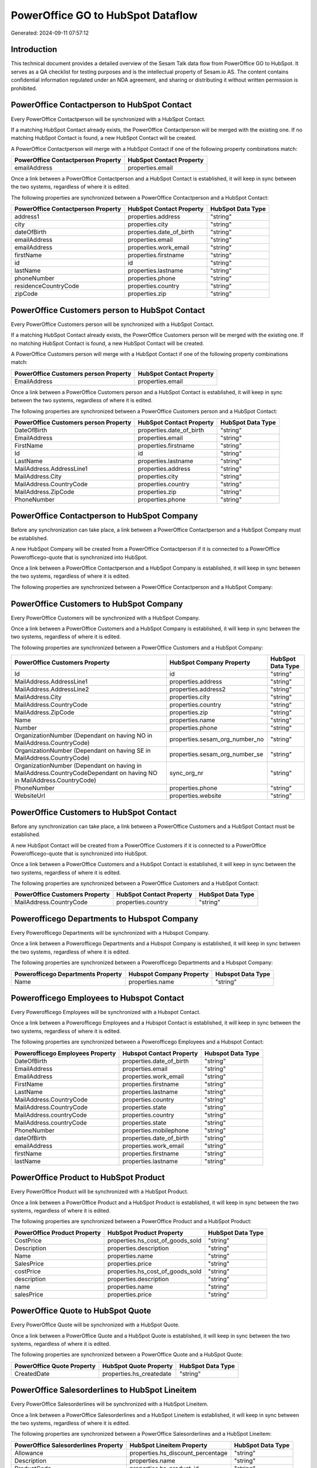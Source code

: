 ==================================
PowerOffice GO to HubSpot Dataflow
==================================

Generated: 2024-09-11 07:57:12

Introduction
------------

This technical document provides a detailed overview of the Sesam Talk data flow from PowerOffice GO to HubSpot. It serves as a QA checklist for testing purposes and is the intellectual property of Sesam.io AS. The content contains confidential information regulated under an NDA agreement, and sharing or distributing it without written permission is prohibited.

PowerOffice Contactperson to HubSpot Contact
--------------------------------------------
Every PowerOffice Contactperson will be synchronized with a HubSpot Contact.

If a matching HubSpot Contact already exists, the PowerOffice Contactperson will be merged with the existing one.
If no matching HubSpot Contact is found, a new HubSpot Contact will be created.

A PowerOffice Contactperson will merge with a HubSpot Contact if one of the following property combinations match:

.. list-table::
   :header-rows: 1

   * - PowerOffice Contactperson Property
     - HubSpot Contact Property
   * - emailAddress
     - properties.email

Once a link between a PowerOffice Contactperson and a HubSpot Contact is established, it will keep in sync between the two systems, regardless of where it is edited.

The following properties are synchronized between a PowerOffice Contactperson and a HubSpot Contact:

.. list-table::
   :header-rows: 1

   * - PowerOffice Contactperson Property
     - HubSpot Contact Property
     - HubSpot Data Type
   * - address1
     - properties.address
     - "string"
   * - city
     - properties.city
     - "string"
   * - dateOfBirth
     - properties.date_of_birth
     - "string"
   * - emailAddress
     - properties.email
     - "string"
   * - emailAddress
     - properties.work_email
     - "string"
   * - firstName
     - properties.firstname
     - "string"
   * - id
     - id
     - "string"
   * - lastName
     - properties.lastname
     - "string"
   * - phoneNumber
     - properties.phone
     - "string"
   * - residenceCountryCode
     - properties.country
     - "string"
   * - zipCode
     - properties.zip
     - "string"


PowerOffice Customers person to HubSpot Contact
-----------------------------------------------
Every PowerOffice Customers person will be synchronized with a HubSpot Contact.

If a matching HubSpot Contact already exists, the PowerOffice Customers person will be merged with the existing one.
If no matching HubSpot Contact is found, a new HubSpot Contact will be created.

A PowerOffice Customers person will merge with a HubSpot Contact if one of the following property combinations match:

.. list-table::
   :header-rows: 1

   * - PowerOffice Customers person Property
     - HubSpot Contact Property
   * - EmailAddress
     - properties.email

Once a link between a PowerOffice Customers person and a HubSpot Contact is established, it will keep in sync between the two systems, regardless of where it is edited.

The following properties are synchronized between a PowerOffice Customers person and a HubSpot Contact:

.. list-table::
   :header-rows: 1

   * - PowerOffice Customers person Property
     - HubSpot Contact Property
     - HubSpot Data Type
   * - DateOfBirth
     - properties.date_of_birth
     - "string"
   * - EmailAddress
     - properties.email
     - "string"
   * - FirstName
     - properties.firstname
     - "string"
   * - Id
     - id
     - "string"
   * - LastName
     - properties.lastname
     - "string"
   * - MailAddress.AddressLine1
     - properties.address
     - "string"
   * - MailAddress.City
     - properties.city
     - "string"
   * - MailAddress.CountryCode
     - properties.country
     - "string"
   * - MailAddress.ZipCode
     - properties.zip
     - "string"
   * - PhoneNumber
     - properties.phone
     - "string"


PowerOffice Contactperson to HubSpot Company
--------------------------------------------
Before any synchronization can take place, a link between a PowerOffice Contactperson and a HubSpot Company must be established.

A new HubSpot Company will be created from a PowerOffice Contactperson if it is connected to a PowerOffice Powerofficego-quote that is synchronized into HubSpot.

Once a link between a PowerOffice Contactperson and a HubSpot Company is established, it will keep in sync between the two systems, regardless of where it is edited.

The following properties are synchronized between a PowerOffice Contactperson and a HubSpot Company:

.. list-table::
   :header-rows: 1

   * - PowerOffice Contactperson Property
     - HubSpot Company Property
     - HubSpot Data Type


PowerOffice Customers to HubSpot Company
----------------------------------------
Every PowerOffice Customers will be synchronized with a HubSpot Company.

Once a link between a PowerOffice Customers and a HubSpot Company is established, it will keep in sync between the two systems, regardless of where it is edited.

The following properties are synchronized between a PowerOffice Customers and a HubSpot Company:

.. list-table::
   :header-rows: 1

   * - PowerOffice Customers Property
     - HubSpot Company Property
     - HubSpot Data Type
   * - Id
     - id
     - "string"
   * - MailAddress.AddressLine1
     - properties.address
     - "string"
   * - MailAddress.AddressLine2
     - properties.address2
     - "string"
   * - MailAddress.City
     - properties.city
     - "string"
   * - MailAddress.CountryCode
     - properties.country
     - "string"
   * - MailAddress.ZipCode
     - properties.zip
     - "string"
   * - Name
     - properties.name
     - "string"
   * - Number
     - properties.phone
     - "string"
   * - OrganizationNumber (Dependant on having NO in MailAddress.CountryCode)
     - properties.sesam_org_number_no
     - "string"
   * - OrganizationNumber (Dependant on having SE in MailAddress.CountryCode)
     - properties.sesam_org_number_se
     - "string"
   * - OrganizationNumber (Dependant on having  in MailAddress.CountryCodeDependant on having NO in MailAddress.CountryCode)
     - sync_org_nr
     - "string"
   * - PhoneNumber
     - properties.phone
     - "string"
   * - WebsiteUrl
     - properties.website
     - "string"


PowerOffice Customers to HubSpot Contact
----------------------------------------
Before any synchronization can take place, a link between a PowerOffice Customers and a HubSpot Contact must be established.

A new HubSpot Contact will be created from a PowerOffice Customers if it is connected to a PowerOffice Powerofficego-quote that is synchronized into HubSpot.

Once a link between a PowerOffice Customers and a HubSpot Contact is established, it will keep in sync between the two systems, regardless of where it is edited.

The following properties are synchronized between a PowerOffice Customers and a HubSpot Contact:

.. list-table::
   :header-rows: 1

   * - PowerOffice Customers Property
     - HubSpot Contact Property
     - HubSpot Data Type
   * - MailAddress.CountryCode
     - properties.country
     - "string"


Powerofficego Departments to Hubspot Company
--------------------------------------------
Every Powerofficego Departments will be synchronized with a Hubspot Company.

Once a link between a Powerofficego Departments and a Hubspot Company is established, it will keep in sync between the two systems, regardless of where it is edited.

The following properties are synchronized between a Powerofficego Departments and a Hubspot Company:

.. list-table::
   :header-rows: 1

   * - Powerofficego Departments Property
     - Hubspot Company Property
     - Hubspot Data Type
   * - Name
     - properties.name
     - "string"


Powerofficego Employees to Hubspot Contact
------------------------------------------
Every Powerofficego Employees will be synchronized with a Hubspot Contact.

Once a link between a Powerofficego Employees and a Hubspot Contact is established, it will keep in sync between the two systems, regardless of where it is edited.

The following properties are synchronized between a Powerofficego Employees and a Hubspot Contact:

.. list-table::
   :header-rows: 1

   * - Powerofficego Employees Property
     - Hubspot Contact Property
     - Hubspot Data Type
   * - DateOfBirth
     - properties.date_of_birth
     - "string"
   * - EmailAddress
     - properties.email
     - "string"
   * - EmailAddress
     - properties.work_email
     - "string"
   * - FirstName
     - properties.firstname
     - "string"
   * - LastName
     - properties.lastname
     - "string"
   * - MailAddress.CountryCode
     - properties.country
     - "string"
   * - MailAddress.CountryCode
     - properties.state
     - "string"
   * - MailAddress.countryCode
     - properties.country
     - "string"
   * - MailAddress.countryCode
     - properties.state
     - "string"
   * - PhoneNumber
     - properties.mobilephone
     - "string"
   * - dateOfBirth
     - properties.date_of_birth
     - "string"
   * - emailAddress
     - properties.work_email
     - "string"
   * - firstName
     - properties.firstname
     - "string"
   * - lastName
     - properties.lastname
     - "string"


PowerOffice Product to HubSpot Product
--------------------------------------
Every PowerOffice Product will be synchronized with a HubSpot Product.

Once a link between a PowerOffice Product and a HubSpot Product is established, it will keep in sync between the two systems, regardless of where it is edited.

The following properties are synchronized between a PowerOffice Product and a HubSpot Product:

.. list-table::
   :header-rows: 1

   * - PowerOffice Product Property
     - HubSpot Product Property
     - HubSpot Data Type
   * - CostPrice
     - properties.hs_cost_of_goods_sold
     - "string"
   * - Description
     - properties.description
     - "string"
   * - Name
     - properties.name
     - "string"
   * - SalesPrice
     - properties.price
     - "string"
   * - costPrice
     - properties.hs_cost_of_goods_sold
     - "string"
   * - description
     - properties.description
     - "string"
   * - name
     - properties.name
     - "string"
   * - salesPrice
     - properties.price
     - "string"


PowerOffice Quote to HubSpot Quote
----------------------------------
Every PowerOffice Quote will be synchronized with a HubSpot Quote.

Once a link between a PowerOffice Quote and a HubSpot Quote is established, it will keep in sync between the two systems, regardless of where it is edited.

The following properties are synchronized between a PowerOffice Quote and a HubSpot Quote:

.. list-table::
   :header-rows: 1

   * - PowerOffice Quote Property
     - HubSpot Quote Property
     - HubSpot Data Type
   * - CreatedDate
     - properties.hs_createdate
     - "string"


PowerOffice Salesorderlines to HubSpot Lineitem
-----------------------------------------------
Every PowerOffice Salesorderlines will be synchronized with a HubSpot Lineitem.

Once a link between a PowerOffice Salesorderlines and a HubSpot Lineitem is established, it will keep in sync between the two systems, regardless of where it is edited.

The following properties are synchronized between a PowerOffice Salesorderlines and a HubSpot Lineitem:

.. list-table::
   :header-rows: 1

   * - PowerOffice Salesorderlines Property
     - HubSpot Lineitem Property
     - HubSpot Data Type
   * - Allowance
     - properties.hs_discount_percentage
     - "string"
   * - Description
     - properties.name
     - "string"
   * - ProductCode
     - properties.hs_product_id
     - "string"
   * - ProductId
     - properties.hs_product_id
     - "string"
   * - ProductUnitPrice
     - properties.price
     - "string"
   * - Quantity
     - properties.quantity
     - N/A

